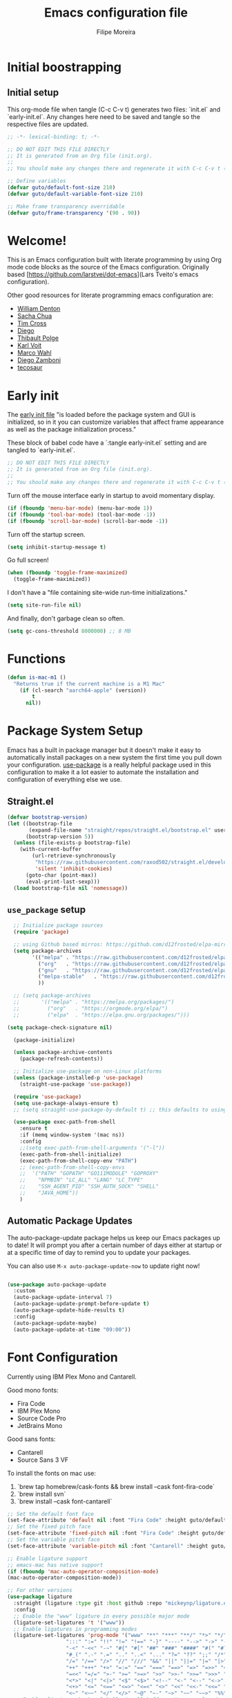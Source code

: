 #+TITLE: Emacs configuration file
#+AUTHOR: Filipe Moreira
#+BABEL: :cache yes
#+LATEX_HEADER: \usepackage{parskip}
#+LATEX_HEADER: \usepackage{inconsolata}
#+LATEX_HEADER: \usepackage[utf8]{inputenc}
#+PROPERTY: header-args :tangle yes :cache yes :results silent

* Initial boostrapping 
** Initial setup

This org-mode file when tangle (C-c C-v t) generates two files: `init.el` and `early-init.el`. Any changes here need to be saved and tangle so the respective files are updated.

#+begin_src emacs-lisp
;; -*- lexical-binding: t; -*-

;; DO NOT EDIT THIS FILE DIRECTLY
;; It is generated from an Org file (init.org).
;;
;; You should make any changes there and regenerate it with C-c C-v t ('org-babel-tangle)
#+end_src

#+begin_src emacs-lisp
  ;; Define variables
  (defvar guto/default-font-size 210)
  (defvar guto/default-variable-font-size 210)

  ;; Make frame transparency overridable
  (defvar guto/frame-transparency '(90 . 90))
#+end_src

* Welcome!

This is an Emacs configuration built with literate programming by using Org mode code 
blocks as the source of the Emacs configuration. Originally based [https://github.com/larstvei/dot-emacs](Lars Tveito's emacs configuration).

Other good resources for literate programming emacs configuration are:

+ [[https://raw.githubusercontent.com/wdenton/.emacs.d][William Denton]]
+ [[https://github.com/sachac/.emacs.d][Sacha Chua]]
+ [[https://github.com/theophilusx/emacs-init-org/][Tim Cross]]
+ [[https://github.com/dieggsy/dotfiles/tree/master/emacs/.emacs.d][Diego]]
+ [[https://github.com/thblt/.emacs.d][Thibault Polge]]
+ [[https://github.com/novoid/dot-emacs][Karl Voit]]
+ [[https://gitlab.com/marcowahl/mw.emacs.d][Marco Wahl]]
+ [[https://github.com/zzamboni/dot-emacs/][Diego Zamboni]]
+ [[https://github.com/tecosaur/emacs-config][tecosaur]]

* Early init

The [[https://www.gnu.org/software/emacs/manual/html_node/emacs/Early-Init-File.html][early init file]] "is loaded before the package system and GUI is initialized, so in it you can customize variables that affect frame appearance as well as the package initialization process."

These block of babel code have a `:tangle early-init.el` setting and are tangled to `early-init.el`.

#+begin_src emacs-lisp :tangle early-init.el
;; DO NOT EDIT THIS FILE DIRECTLY
;; It is generated from an Org file (init.org).
;;
;; You should make any changes there and regenerate it with C-c C-v t ('org-babel-tangle)
#+end_src

Turn off the mouse interface early in startup to avoid momentary display.

#+begin_src emacs-lisp :tangle early-init.el
(if (fboundp 'menu-bar-mode) (menu-bar-mode 1))
(if (fboundp 'tool-bar-mode) (tool-bar-mode -1))
(if (fboundp 'scroll-bar-mode) (scroll-bar-mode -1))
#+end_src

Turn off the startup screen.

#+begin_src emacs-lisp :tangle early-init.el
(setq inhibit-startup-message t)
#+end_src

Go full screen!

#+begin_src emacs-lisp :tangle early-init.el
(when (fboundp 'toggle-frame-maximized)
  (toggle-frame-maximized))
#+end_src

I don't have a "file containing site-wide run-time initializations."

#+begin_src emacs-lisp :tangle early-init.el
(setq site-run-file nil)
#+end_src

And finally, don't garbage clean so often.

#+begin_src emacs-lisp :tangle early-init.el
(setq gc-cons-threshold 8000000) ;; 8 MB
#+end_src

* Functions

#+begin_src emacs-lisp
  (defun is-mac-m1 ()
    "Returns true if the current machine is a M1 Mac"
      (if (cl-search "aarch64-apple" (version))
          t
        nil))
#+end_src

* Package System Setup

Emacs has a built in package manager but it doesn't make it easy to automatically install packages on a new system the first time you pull down your configuration.  [[https://github.com/jwiegley/use-package][use-package]] is a really helpful package used in this configuration to make it a lot easier to automate the installation and configuration of everything else we use.

** Straight.el

#+begin_src emacs-lisp
(defvar bootstrap-version)
(let ((bootstrap-file
       (expand-file-name "straight/repos/straight.el/bootstrap.el" user-emacs-directory))
      (bootstrap-version 5))
  (unless (file-exists-p bootstrap-file)
    (with-current-buffer
        (url-retrieve-synchronously
         "https://raw.githubusercontent.com/raxod502/straight.el/develop/install.el"
         'silent 'inhibit-cookies)
      (goto-char (point-max))
      (eval-print-last-sexp)))
  (load bootstrap-file nil 'nomessage))
#+end_src

** =use_package= setup

#+begin_src emacs-lisp
    ;; Initialize package sources
    (require 'package)

    ;; using Github based mirros: https://github.com/d12frosted/elpa-mirror
    (setq package-archives
          '(("melpa" . "https://raw.githubusercontent.com/d12frosted/elpa-mirror/master/melpa/")
            ("org"   . "https://raw.githubusercontent.com/d12frosted/elpa-mirror/master/org/")
            ("gnu"   . "https://raw.githubusercontent.com/d12frosted/elpa-mirror/master/gnu/")
            ("melpa-stable"   . "https://raw.githubusercontent.com/d12frosted/elpa-mirror/master/stable-melpa/")
            ))

    ;; (setq package-archives
    ;;       '(("melpa" . "https://melpa.org/packages/")
    ;;         ("org"   . "https://orgmode.org/elpa/")
    ;;         ("elpa"  . "https://elpa.gnu.org/packages/")))

  (setq package-check-signature nil) 

    (package-initialize)

    (unless package-archive-contents
      (package-refresh-contents))

    ;; Initialize use-package on non-Linux platforms
    (unless (package-installed-p 'use-package)
      (straight-use-package 'use-package))

    (require 'use-package)
    (setq use-package-always-ensure t)
    ;; (setq straight-use-package-by-default t) ;; this defaults to using straight.el to install files

    (use-package exec-path-from-shell
      :ensure t
      :if (memq window-system '(mac ns))
      :config
      ;;(setq exec-path-from-shell-arguments '("-l"))
      (exec-path-from-shell-initialize)
      (exec-path-from-shell-copy-env "PATH")
      ;; (exec-path-from-shell-copy-envs
      ;;  '("PATH" "GOPATH" "GO111MODULE" "GOPROXY"
      ;;    "NPMBIN" "LC_ALL" "LANG" "LC_TYPE"
      ;;    "SSH_AGENT_PID" "SSH_AUTH_SOCK" "SHELL"
      ;;    "JAVA_HOME"))
      )
#+end_src

** Automatic Package Updates

The auto-package-update package helps us keep our Emacs packages up to date!  It will prompt you after a certain number of days either at startup or at a specific time of day to remind you to update your packages.

You can also use =M-x auto-package-update-now= to update right now!

#+begin_src emacs-lisp

  (use-package auto-package-update
    :custom
    (auto-package-update-interval 7)
    (auto-package-update-prompt-before-update t)
    (auto-package-update-hide-results t)
    :config
    (auto-package-update-maybe)
    (auto-package-update-at-time "09:00"))

#+end_src
* Font Configuration

Currently using IBM Plex Mono and Cantarell.

Good mono fonts:
- Fira Code
- IBM Plex Mono
- Source Code Pro
- JetBrains Mono

Good sans fonts:
- Cantarell
- Source Sans 3 VF

To install the fonts on mac use:

1. `brew tap homebrew/cask-fonts && brew install --cask font-fira-code`
2. `brew install svn`
3. `brew install --cask font-cantarell`

#+begin_src emacs-lisp
    ;; Set the default font face
    (set-face-attribute 'default nil :font "Fira Code" :height guto/default-font-size)
    ;; Set the fixed pitch face
    (set-face-attribute 'fixed-pitch nil :font "Fira Code" :height guto/default-font-size)
    ;; Set the variable pitch face
    (set-face-attribute 'variable-pitch nil :font "Cantarell" :height guto/default-variable-font-size :weight 'regular)

    ;; Enable ligature support
    ;; emacs-mac has native support
    (if (fboundp 'mac-auto-operator-composition-mode)
	(mac-auto-operator-composition-mode))

    ;; For other versions
    (use-package ligature
      :straight (ligature :type git :host github :repo "mickeynp/ligature.el")
      :config
      ;; Enable the "www" ligature in every possible major mode
      (ligature-set-ligatures 't '("www"))
      ;; Enable ligatures in programming modes
      (ligature-set-ligatures 'prog-mode '("www" "**" "***" "**/" "*>" "*/" "\\\\" "\\\\\\" "{-" "::"
					   ":::" ":=" "!!" "!=" "!==" "-}" "----" "-->" "->" "->>"
					   "-<" "-<<" "-~" "#{" "#[" "##" "###" "####" "#(" "#?" "#_"
					   "#_(" ".-" ".=" ".." "..<" "..." "?=" "??" ";;" "/*" "/**"
					   "/=" "/==" "/>" "//" "///" "&&" "||" "||=" "|=" "|>" "^=" "$>"
					   "++" "+++" "+>" "=:=" "==" "===" "==>" "=>" "=>>" "<="
					   "=<<" "=/=" ">-" ">=" ">=>" ">>" ">>-" ">>=" ">>>" "<*"
					   "<*>" "<|" "<|>" "<$" "<$>" "<!--" "<-" "<--" "<->" "<+"
					   "<+>" "<=" "<==" "<=>" "<=<" "<>" "<<" "<<-" "<<=" "<<<"
					   "<~" "<~~" "</" "</>" "~@" "~-" "~>" "~~" "~~>" "%%"))
      ;; Enables ligature checks globally in all buffers. You can also do it
      ;; per mode with `ligature-mode'.
      (global-ligature-mode t))
#+end_src
* General configuration
** Fix for garbled text on yank

source: https://old.reddit.com/r/emacs/comments/93bh4y/new_to_emacs_why_does_my_text_get_rendered/
#+begin_src emacs-lisp
(modify-all-frames-parameters '((inhibit-double-buffering . t)))
#+end_src
* Color Theme
Try out https://github.com/chriskempson/base16

** Emoji support

#+begin_src emacs-lisp
;; Call `emojify-apropos-emoji` or `emojify-insert-emoji`
(use-package emojify
  :hook (after-init . global-emojify-mode))
#+end_src
** Solarized
#+begin_src emacs-lisp :tangle no
  ;; https://protesilaos.com/modus-themes/
  ;;(use-package modus-themes
  ;;  :init (load-theme 'modus-vivendi))

  ;; Solarized theme
  (use-package solarized-theme
    :init (load-theme 'solarized-dark t))

#+end_src
** Dracula
https://draculatheme.com/

#+begin_src emacs-lisp
(use-package dracula-theme
:init (load-theme 'dracula t))
#+end_src

** Nord
https://www.nordtheme.com

#+begin_src emacs-lisp :tangle no
(use-package nord-theme
:init (load-theme 'nord t))
#+end_src

** Modus

https://protesilaos.com/emacs/modus-themes

#+begin_src emacs-lisp :tangle no
(use-package modus-themes
:init (load-theme 'modus-vivendi))
#+end_src

* Startup Performance

#+begin_src emacs-lisp

  ;; The default is 800 kilobytes.  Measured in bytes.
  (setq gc-cons-threshold (* 50 1000 1000))

  (defun guto/display-startup-time ()
    (message "Emacs loaded in %s with %d garbage collections."
             (format "%.2f seconds"
                     (float-time
                       (time-subtract after-init-time before-init-time)))
             gcs-done))

  (add-hook 'emacs-startup-hook #'guto/display-startup-time)

#+end_src

* General configuration

#+begin_src emacs-lisp
  ;; Change all questions prompts to accept y or n
  (fset 'yes-or-no-p 'y-or-n-p)

#+end_src

#+begin_src emacs-lisp
;; Prompt when closing emacs
(defun guto/save-buffers-kill-terminal-prompt ()
  (interactive)
  (if (y-or-n-p "Quit?")
      (save-buffers-kill-terminal)))

(global-set-key (kbd "C-x C-c") 'guto/save-buffers-kill-terminal-prompt)
#+end_src

** Native compilation settings


#+begin_src emacs-lisp
    ;; Disable logging
;; (setq native-comp-async-report-warnings-errors silent)
(setq native-comp-async-report-warnings-errors nil)

#+end_src

* Keep Folders Clean

We use the [[https://github.com/emacscollective/no-littering/blob/master/no-littering.el][no-littering]] package to keep folders where we edit files and the Emacs configuration folder clean!  It knows about a wide variety of variables for built in Emacs features as well as those from community packages so it can be much easier than finding and setting these variables yourself.

#+begin_src emacs-lisp

  ;; NOTE: If you want to move everything out of the ~/.emacs.d folder
  ;; reliably, set `user-emacs-directory` before loading no-littering!
  ;(setq user-emacs-directory "~/.cache/emacs")

  (use-package no-littering)

  ;; no-littering doesn't set this by default so we must place
  ;; auto save files in the same path as it uses for sessions
  (setq auto-save-file-name-transforms
        `((".*" ,(no-littering-expand-var-file-name "auto-save/") t)))

#+end_src

* Basic UI Configuration

This section configures basic UI settings that remove unneeded elements to make Emacs look a lot more minimal and modern.  If you're just getting started in Emacs, the menu bar might be helpful so you can remove the =(menu-bar-mode -1)= line if you'd like to still see that.

#+begin_src emacs-lisp

  (setq inhibit-startup-message t)

  (scroll-bar-mode -1)        ; Disable visible scrollbar
  (tool-bar-mode -1)          ; Disable the toolbar
  (tooltip-mode -1)           ; Disable tooltips
  (set-fringe-mode 10)        ; Give some breathing room
  ;; (menu-bar-mode -1)          ; Disable the menu bar

  (setq-default cursor-type 'bar) ; change cursor type

  ;; Disable visual bell
  (setq visible-bell       nil)
  (setq ring-bell-function #'ignore)

  (column-number-mode)
  (global-display-line-numbers-mode t)

  ;; Set frame transparency
  ;; (set-frame-parameter (selected-frame) 'alpha guto/frame-transparency)
  ;; (add-to-list 'default-frame-alist `(alpha . ,guto/frame-transparency))
  (set-frame-parameter (selected-frame) 'fullscreen 'maximized)
  (add-to-list 'default-frame-alist '(fullscreen . maximized))

  (defun guto/full-screen ()
    "Set window to full screen."
    (interactive)
    (set-frame-parameter (selected-frame) 'fullscreen 'maximized))

  ;; Disable line numbers for some modes
  (dolist (mode '(org-mode-hook
                  term-mode-hook
                  shell-mode-hook
                  treemacs-mode-hook
                  eshell-mode-hook))
    (add-hook mode (lambda () (display-line-numbers-mode 0))))

#+end_src

** Matching parens

#+begin_src emacs-lisp
  (setq show-paren-delay 0)      ; how long to wait?
  (show-paren-mode t)            ; turn paren-mode on
  (setq show-paren-style 'mixed) ; alternatives are 'parenthesis' and 'mixed'
#+end_src

* Keybinding Configuration

These are my changes to the default keybidings for emacs.

#+begin_src emacs-lisp

  ;; Make ESC quit prompts
  (global-set-key (kbd "<escape>") 'keyboard-escape-quit)

  (defun guto/eval-and-replace ()
    "Replace the preceding sexp with its value."
    (interactive)
    (backward-kill-sexp)
    (prin1 (eval (read (current-kill 0)))
           (current-buffer)))

  ;; Should be able to eval-and-replace anywhere.
  (global-set-key (kbd "C-c e") 'guto/eval-and-replace)

  ;; Maps Ctrl-z to undo
  (global-set-key (kbd "C-z") 'undo)

  ;; Maps Ctrl-x-m to M-x
  (global-set-key "\C-x\C-m" 'execute-extended-command)
  (global-set-key "\C-c\C-m" 'execute-extended-command)

  ;; Maps Ctrl-c Ctrl-k to kill-region
  (global-set-key "\C-x\C-k" 'kill-region)
  (global-set-key "\C-c\C-k" 'kill-region)

  ;; Maps Ctrl-w to kill backward word or kill region
  (global-set-key "\C-w"
                  (lambda (arg)
                    (interactive "p")
                    (cond ((region-active-p) (kill-region (region-beginning) (region-end)))
                          (t (backward-kill-word arg)))))

  (global-set-key (kbd "C-c /") 'comment-or-uncomment-region)

  ;; Bind UK pound sign to alt/option-3
  (define-key global-map (kbd "s-3") (lambda () (interactive) (insert "£")))


  ;; Window switching. (C-x o goes to the next window)
  ;;(use-package switch-window
  ;;  :config
  ;;  (global-set-key (kbd "C-x o") 'switch-window))

  (use-package ace-window
    :config
    (global-set-key (kbd "M-o") 'ace-window)
    (global-set-key (kbd "C-x o") 'ace-window)
    (global-set-key (kbd "C-c s") 'ace-swap-window))

  ;; Replace region with yank
  (delete-selection-mode t)

  ;; Disable transient mark mode
  ;; Use C-<SPC> C-<SPC> to temporally activate it.
  (setq transient-mark-mode nil)

  ;; Set Meta key as Command and Super key as Option on a Mac
  (setq mac-command-modifier 'meta) 
  (setq mac-option-modifier 'super)
  (setq mac-control-modifier 'control) ; make Control key do Control
  (setq ns-function-modifier 'hyper)  ; make Fn key do Hyper
#+end_src

** Show key bindings on screen
https://github.com/chuntaro/emacs-keypression
#+begin_src emacs-lisp
  (use-package keypression)
#+end_src

* UI Configuration
** Command Log Mode

[[https://github.com/lewang/command-log-mode][command-log-mode]] is useful for displaying a panel showing each key binding you use in a panel on the right side of the frame.  Great for live streams and screencasts!

#+begin_src emacs-lisp

  (use-package command-log-mode
    :commands command-log-mode)

#+end_src

** Better Modeline

[[https://github.com/seagle0128/doom-modeline][doom-modeline]] is a very attractive and rich (yet still minimal) mode line configuration for Emacs.  The default configuration is quite good but you can check out the [[https://github.com/seagle0128/doom-modeline#customize][configuration options]] for more things you can enable or disable.

*NOTE:* The first time you load your configuration on a new machine, you'll need to run `M-x all-the-icons-install-fonts` so that mode line icons display correctly.

#+begin_src emacs-lisp
  (use-package all-the-icons)

  (use-package doom-modeline
    :ensure t
    :init (doom-modeline-mode 1)
    :custom (
             (doom-modeline-height 15)
             (doom-modeline-project-detection 'project)
             (doom-modeline-buffer-file-name 'relative-to-project)
             (doom-modeline-enable-word-count nil)
             (doom-modeline-env-version t)
             (inhibit-compacting-font-caches t)))


#+end_src

** Which Key

[[https://github.com/justbur/emacs-which-key][which-key]] is a useful UI panel that appears when you start pressing any key binding in Emacs to offer you all possible completions for the prefix.  For example, if you press =C-c= (hold control and press the letter =c=), a panel will appear at the bottom of the frame displaying all of the bindings under that prefix and which command they run.  This is very useful for learning the possible key bindings in the mode of your current buffer.

#+begin_src emacs-lisp

  (use-package which-key
    :defer 0
    :diminish which-key-mode
    :config
    (which-key-mode)
    (setq which-key-idle-delay 1))

#+end_src

** Helm

#+begin_src emacs-lisp
  (global-unset-key (kbd "C-x c"))

  (use-package helm
    ;; The default "C-x c" is quite close to "C-x C-c", which quits Emacs.
    ;; Changed to "C-c h". Note: We must set "C-c h" globally, because we
    ;; cannot change `helm-command-prefix-key' once `helm-config' is loaded.
    :straight t
    :ensure t
    :demand
    :bind (
           ("C-c h" . helm-command-prefix)
           ("M-x" . helm-M-x)
           ("C-c RET" . helm-M-x)
           ("C-x m" . helm-M-x)
           ("C-x RET" . helm-M-x)
           ("C-x C-m" . helm-M-x)
           ("C-c h o" . helm-occur)
           ("M-y" . helm-show-kill-ring)
           ("C-x C-f" . helm-find-files)
           ("C-x b" . helm-mini)
           ("C-x C-b" . helm-buffers-list)
           ("C-h f" . helm-apropos)
           ("C-h r" . helm-info-emacs)
           ("C-h C-l" . helm-locate-library)
           ("C-c f" . helm-recentf)
           ("C-x d" . helm-find-files)
           ("C-x C-d" . helm-find-files)
           :map helm-map
           ("<tab>" . helm-execute-persistent-action) ; rebind tab to run persistent action
           ("C-i" . helm-execute-persistent-action) ; make TAB works in terminal
           ("C-z" . helm-select-action) ; list actions using C-z
           :map helm-command-map
           ("o" . helm-occur)
           ("g" . helm-do-grep)
           ("C-c w" . helm-wikipedia-suggest)
           ("SPC" . helm-all-mark-rings))
    :init
    (setq helm-input-idle-delay                 0.01
          helm-reuse-last-window-split-state    t
          helm-split-window-inside-p           t
          helm-buffers-fuzzy-matching           t
          helm-move-to-line-cycle-in-source     t
          helm-ff-search-library-in-sexp        t
          helm-ff-file-name-history-use-recentf t)
    :preface (require 'helm-config)
    :config (helm-mode 1))
#+end_src

*** Helm packages

Super useful commands:
=C-c C-e= switch to edit mode (called within a helm popup)
=C-c p s r= - =helm-ag-project-root= (searches whole project for pattern)

#+begin_src emacs-lisp
    (use-package helm-ag
      :after (helm projectile)
      :ensure t
      :config
      (setq helm-ag-base-command "rg --vimgrep --no-heading --smart-case")
      (setq helm-move-to-line-cycle-in-source 'nil)
      (setq helm-ag-success-exit-status '(0 2))
      :bind (:map projectile-command-map ("s r" . helm-ag-project-root)))
#+end_src

** Helpful Help Commands

[[https://github.com/Wilfred/helpful][Helpful]] adds a lot of very helpful (get it?) information to Emacs' =describe-= command buffers.  For example, if you use =describe-function=, you will not only get the documentation about the function, you will also see the source code of the function and where it gets used in other places in the Emacs configuration.  It is very useful for figuring out how things work in Emacs.

#+begin_src emacs-lisp

  (use-package helpful
    :commands (helpful-callable helpful-variable helpful-command helpful-key)
    :custom
    (counsel-describe-function-function #'helpful-callable)
    (counsel-describe-variable-function #'helpful-variable)
    :bind
    ([remap describe-function] . counsel-describe-function)
    ([remap describe-command] . helpful-command)
    ([remap describe-variable] . counsel-describe-variable)
    ([remap describe-key] . helpful-key))

#+end_src

** Text Scaling

This is an example of using [[https://github.com/abo-abo/hydra][Hydra]] to design a transient key binding for quickly adjusting the scale of the text on screen.  We define a hydra that is bound to =C-s t s= and, once activated, =j= and =k= increase and decrease the text scale.  You can press any other key (or =f= specifically) to exit the transient key map.

#+begin_src emacs-lisp

  ;;(use-package hydra
  ;;  :defer t)

  ;;(defhydra hydra-text-scale (:timeout 4)
  ;;  "scale text"
  ;;  ("j" text-scale-increase "in")
  ;;  ("k" text-scale-decrease "out")
  ;;  ("f" nil "finished" :exit t))

;;  (guto/leader-keys
;;    "ts" '(hydra-text-scale/body :which-key "scale text"))

#+end_src

** Misc

#+begin_src emacs-elisp

(split-window-horizontally)

#+end_src

* Org Mode

[[https://orgmode.org/][Org Mode]] is one of the hallmark features of Emacs.  It is a rich document editor, project planner, task and time tracker, blogging engine, and literate coding utility all wrapped up in one package.

** Intro to org-mode

Sources:
- https://d12frosted.io/posts/2020-06-23-task-management-with-roam-vol1.html
- https://d12frosted.io/posts/2020-06-24-task-management-with-roam-vol2.html
- https://d12frosted.io/posts/2021-01-16-task-management-with-roam-vol5.html

To makes a headline a project tag using =org-set-tags-command= (=C-c C-q=). For example by adding the tag =PROJECT=.

** Better Font Faces

The =guto/org-font-setup= function configures various text faces to tweak the sizes of headings and use variable width fonts in most cases so that it looks more like we're editing a document in =org-mode=.  We switch back to fixed width (monospace) fonts for code blocks and tables so that they display correctly.

#+begin_src emacs-lisp :tangle no

  (defun guto/org-font-setup ()
    ;; Replace list hyphen with dot
    ;; (font-lock-add-keywords 'org-mode
    ;;                        '(("^ *\\([-]\\) "
    ;;                           (0 (prog1 () (compose-region ;; (match-beginning 1) (match-end 1) "•"))))))

    ;; Set faces for heading levels
    (dolist (face '((org-level-1 . 1.2)
                    (org-level-2 . 1.1)
                    (org-level-3 . 1.05)
                    (org-level-4 . 1.0)
                    (org-level-5 . 1.1)
                    (org-level-6 . 1.1)
                    (org-level-7 . 1.1)
                    (org-level-8 . 1.1)))
      (set-face-attribute (car face) nil :font "Fira Code" :weight 'regular :height (cdr face)))

    ;; Ensure that anything that should be fixed-pitch in Org files appears that way
    (set-face-attribute 'org-block nil    :foreground nil :inherit 'fixed-pitch)
    (set-face-attribute 'org-table nil    :inherit 'fixed-pitch)
    (set-face-attribute 'org-formula nil  :inherit 'fixed-pitch)
    (set-face-attribute 'org-code nil     :inherit '(shadow fixed-pitch))
    (set-face-attribute 'org-table nil    :inherit '(shadow fixed-pitch))
    (set-face-attribute 'org-verbatim nil :inherit '(shadow fixed-pitch))
    (set-face-attribute 'org-special-keyword nil :inherit '(font-lock-comment-face fixed-pitch))
    (set-face-attribute 'org-meta-line nil :inherit '(font-lock-comment-face fixed-pitch))
    (set-face-attribute 'org-checkbox nil  :inherit 'fixed-pitch)
    (set-face-attribute 'line-number nil :inherit 'fixed-pitch)
    (set-face-attribute 'line-number-current-line nil :inherit 'fixed-pitch))

#+end_src
** TODO Basic Config

   - State "TODO"       from              [2021-02-25 Thu 08:42]
This section contains the basic configuration for =org-mode= plus the configuration for Org agendas and capture templates.  There's a lot to unpack in here so I'd recommend watching the videos for [[https://youtu.be/VcgjTEa0kU4][Part 5]] and [[https://youtu.be/PNE-mgkZ6HM][Part 6]] for a full explanation.

#+begin_src emacs-lisp
  (defun guto/org-mode-setup ()
    (org-indent-mode)
    (variable-pitch-mode 1)
    (visual-line-mode 1))

  (use-package org
    :straight (:host github :repo "bzg/org-mode"
             :branch "main")
    :pin org
    :hook (org-mode . guto/org-mode-setup)
    :config
    (set-face-attribute 'org-table nil :inherit 'fixed-pitch)

    (setq org-startup-folded t)
    (setq org-ellipsis " ▾")
    (setq org-agenda-start-with-log-mode t)
    (setq org-log-done 'time)
    (setq org-log-into-drawer t)
    (setq org-list-allow-alphabetical t)
    ;; Using solarized theme and forcing fix-width fonts
    (setq solarized-use-variable-pitch nil
          solarized-scale-org-headlines nil)
    (setq org-todo-keywords
          '((sequence "TODO(t)" "DOING(o)" "NEXT(n)" "WAITING(w)" "BLOCKED(b)" "REVIEW(r)" "|" "DONE(d!)"  "ARCHIVED(a!)")))
    (setq org-tag-alist
          '((:startgroup)
                                          ; Put mutually exclusive tags here
            (:endgroup)
            ("@errand" . ?E)
            ("@home" . ?H)
            ("@work" . ?W)
            ("agenda" . ?a)
            ("planning" . ?p)
            ("publish" . ?P)
            ("batch" . ?b)
            ("note" . ?n)
            ("idea" . ?i)))
    (define-key global-map (kbd "C-c j")
                (lambda () (interactive) (org-capture nil "jj")))
    ;;(guto/org-font-setup)
    )
#+end_src

#+begin_src emacs-lisp :tangle no

  (defun guto/org-mode-setup ()
    (org-indent-mode)
    (variable-pitch-mode 1)
    (visual-line-mode 1))

  (use-package org
    :pin org
    :commands (org-capture org-agenda)
    :hook (org-mode . guto/org-mode-setup)
    :config
    (setq org-startup-folded t)
    (setq org-ellipsis " ▾")
    (setq org-agenda-start-with-log-mode t)
    (setq org-log-done 'time)
    (setq org-log-into-drawer t)

    ;; (setq org-agenda-files
    ;;       '("~/Projects/Code/emacs-from-scratch/OrgFiles/Tasks.org"
    ;;         "~/Projects/Code/emacs-from-scratch/OrgFiles/Habits.org"
    ;;         "~/Projects/Code/emacs-from-scratch/OrgFiles/Birthdays.org"))

    (require 'org-habit)
    (add-to-list 'org-modules 'org-habit)
    (setq org-habit-graph-column 60)

    (setq org-todo-keywords
      '((sequence "TODO(t)" "NEXT(n)" "|" "DONE(d!)")
        (sequence "BACKLOG(b)" "PLAN(p)" "READY(r)" "ACTIVE(a)" "REVIEW(v)" "WAIT(w@/!)" "HOLD(h)" "|" "COMPLETED(c)" "CANC(k@)")))

    (setq org-refile-targets
      '(("Archive.org" :maxlevel . 1)
        ("Tasks.org" :maxlevel . 1)))

    ;; Save Org buffers after refiling!
    (advice-add 'org-refile :after 'org-save-all-org-buffers)

    (setq org-tag-alist
      '((:startgroup)
         ; Put mutually exclusive tags here
         (:endgroup)
         ("@errand" . ?E)
         ("@home" . ?H)
         ("@work" . ?W)
         ("agenda" . ?a)
         ("planning" . ?p)
         ("publish" . ?P)
         ("batch" . ?b)
         ("note" . ?n)
         ("idea" . ?i)))

    ;; Configure custom agenda views
    (setq org-agenda-custom-commands
     '(("d" "Dashboard"
       ((agenda "" ((org-deadline-warning-days 7)))
        (todo "NEXT"
          ((org-agenda-overriding-header "Next Tasks")))
        (tags-todo "agenda/ACTIVE" ((org-agenda-overriding-header "Active Projects")))))

      ("n" "Next Tasks"
       ((todo "NEXT"
          ((org-agenda-overriding-header "Next Tasks")))))

      ("W" "Work Tasks" tags-todo "+work-email")

      ;; Low-effort next actions
      ("e" tags-todo "+TODO=\"NEXT\"+Effort<15&+Effort>0"
       ((org-agenda-overriding-header "Low Effort Tasks")
        (org-agenda-max-todos 20)
        (org-agenda-files org-agenda-files)))

      ("w" "Workflow Status"
       ((todo "WAIT"
              ((org-agenda-overriding-header "Waiting on External")
               (org-agenda-files org-agenda-files)))
        (todo "REVIEW"
              ((org-agenda-overriding-header "In Review")
               (org-agenda-files org-agenda-files)))
        (todo "PLAN"
              ((org-agenda-overriding-header "In Planning")
               (org-agenda-todo-list-sublevels nil)
               (org-agenda-files org-agenda-files)))
        (todo "BACKLOG"
              ((org-agenda-overriding-header "Project Backlog")
               (org-agenda-todo-list-sublevels nil)
               (org-agenda-files org-agenda-files)))
        (todo "READY"
              ((org-agenda-overriding-header "Ready for Work")
               (org-agenda-files org-agenda-files)))
        (todo "ACTIVE"
              ((org-agenda-overriding-header "Active Projects")
               (org-agenda-files org-agenda-files)))
        (todo "COMPLETED"
              ((org-agenda-overriding-header "Completed Projects")
               (org-agenda-files org-agenda-files)))
        (todo "CANC"
              ((org-agenda-overriding-header "Cancelled Projects")
               (org-agenda-files org-agenda-files)))))))

    (setq org-capture-templates
      `(("t" "Tasks / Projects")
        ("tt" "Task" entry (file+olp "~/Projects/Code/emacs-from-scratch/OrgFiles/Tasks.org" "Inbox")
             "* TODO %?\n  %U\n  %a\n  %i" :empty-lines 1)

        ("j" "Journal Entries")
        ("jj" "Journal" entry
             (file+olp+datetree "~/Projects/Code/emacs-from-scratch/OrgFiles/Journal.org")
             "\n* %<%I:%M %p> - Journal :journal:\n\n%?\n\n"
             ;; ,(dw/read-file-as-string "~/Notes/Templates/Daily.org")
             :clock-in :clock-resume
             :empty-lines 1)
        ("jm" "Meeting" entry
             (file+olp+datetree "~/Projects/Code/emacs-from-scratch/OrgFiles/Journal.org")
             "* %<%I:%M %p> - %a :meetings:\n\n%?\n\n"
             :clock-in :clock-resume
             :empty-lines 1)

        ("w" "Workflows")
        ("we" "Checking Email" entry (file+olp+datetree "~/Projects/Code/emacs-from-scratch/OrgFiles/Journal.org")
             "* Checking Email :email:\n\n%?" :clock-in :clock-resume :empty-lines 1)

        ("m" "Metrics Capture")
        ("mw" "Weight" table-line (file+headline "~/Projects/Code/emacs-from-scratch/OrgFiles/Metrics.org" "Weight")
         "| %U | %^{Weight} | %^{Notes} |" :kill-buffer t)))

    (define-key global-map (kbd "C-c j")
      (lambda () (interactive) (org-capture nil "jj")))

    ;;(guto/org-font-setup)
    )

#+end_src

#+RESULTS:
| #[0 \301\211\207 [imenu-create-index-function org-imenu-get-tree] 2] | org-tempo-setup | #[0 \300\301\302\303\304$\207 [add-hook change-major-mode-hook org-show-all append local] 5] | #[0 \300\301\302\303\304$\207 [add-hook change-major-mode-hook org-babel-show-result-all append local] 5] | org-babel-result-hide-spec | org-babel-hide-all-hashes | guto/org-mode-visual-fill | org-bullets-mode | guto/org-mode-setup | #[0 \300\301!\207 [display-line-numbers-mode 0] 2] | #[0 \300\301\302\303\304$\207 [add-hook after-save-hook guto/tangle-init nil make-it-local] 5] |

*** Nicer Heading Bullets

[[https://github.com/sabof/org-bullets][org-bullets]] replaces the heading stars in =org-mode= buffers with nicer looking characters that you can control.  Another option for this is [[https://github.com/integral-dw/org-superstar-mode][org-superstar-mode]] which we may cover in a later video.

#+begin_src emacs-lisp

  (use-package org-bullets
    :hook (org-mode . org-bullets-mode)
    :custom
    (org-bullets-bullet-list '("◉" "○" "●" "○" "●" "○" "●")))

#+end_src

*** Center Org Buffers

We use [[https://github.com/joostkremers/visual-fill-column][visual-fill-column]] to center =org-mode= buffers for a more pleasing writing experience as it centers the contents of the buffer horizontally to seem more like you are editing a document.  This is really a matter of personal preference so you can remove the block below if you don't like the behavior.

#+begin_src emacs-lisp

  (defun guto/org-mode-visual-fill ()
    (setq visual-fill-column-width 100
          visual-fill-column-center-text t)
    (visual-fill-column-mode 1))

  (use-package visual-fill-column
    :hook (org-mode . guto/org-mode-visual-fill))

#+end_src
** From scratch config

Starting this somewhat from scratch

Resouces:
- https://systemcrafters.net/build-a-second-brain-in-emacs/5-org-roam-hacks/
- https://config.daviwil.com/workflow
- https://lucidmanager.org/productivity/getting-things-done-with-emacs/
- https://d12frosted.io/posts/2021-01-16-task-management-with-roam-vol5.html

#+begin_src emacs-lisp :tangle no
;; The buffer you put this code in must have lexical-binding set to t!
;; See the final configuration at the end for more details.

(defun guto/org-roam-filter-by-tag (tag-name)
  (lambda (node)
    (member tag-name (org-roam-node-tags node))))

(defun guto/org-roam-list-notes-by-tag (tag-name)
  (mapcar #'org-roam-node-file
          (seq-filter
           (guto/org-roam-filter-by-tag tag-name)
           (org-roam-node-list))))

(defun guto/org-roam-refresh-agenda-list ()
  (interactive)
  (setq org-agenda-files (guto/org-roam-list-notes-by-tag "project")))

;; Build the agenda list the first time for the session
(guto/org-roam-refresh-agenda-list)
#+end_src

** Configure Babel Languages

To execute or export code in =org-mode= code blocks, you'll need to set up =org-babel-load-languages= for each language you'd like to use.  [[https://orgmode.org/worg/org-contrib/babel/languages.html][This page]] documents all of the languages that you can use with =org-babel=.

#+begin_src emacs-lisp

  (with-eval-after-load 'org
    (org-babel-do-load-languages
        'org-babel-load-languages
        '((emacs-lisp . t)
        (python . t)))

    (push '("conf-unix" . conf-unix) org-src-lang-modes))

#+end_src

** Structure Templates

Org Mode's [[https://orgmode.org/manual/Structure-Templates.html][structure templates]] feature enables you to quickly insert code blocks into your Org files in combination with =org-tempo= by typing =<= followed by the template name like =el= or =py= and then press =TAB=.  For example, to insert an empty =emacs-lisp= block below, you can type =<el= and press =TAB= to expand into such a block.

You can add more =src= block templates below by copying one of the lines and changing the two strings at the end, the first to be the template name and the second to contain the name of the language [[https://orgmode.org/worg/org-contrib/babel/languages.html][as it is known by Org Babel]].

Call =org-insert-structure-template= to insert structured templates.

#+begin_src emacs-lisp

  (with-eval-after-load 'org
    ;; This is needed as of Org 9.2
    (require 'org-tempo)

    (add-to-list 'org-structure-template-alist '("sh" . "src shell"))
    (add-to-list 'org-structure-template-alist '("el" . "src emacs-lisp"))
    (add-to-list 'org-structure-template-alist '("py" . "src python"))
    (add-to-list 'org-structure-template-alist '("rb" . "src ruby"))
    (add-to-list 'org-structure-template-alist '("html" . "src html"))
    (add-to-list 'org-structure-template-alist '("js" . "src javascript"))
    (add-to-list 'org-structure-template-alist '("hs" . "src haskell")))

#+end_src

** Valign

#+begin_src emacs-lisp :tangle no
  (use-package valign
    :straight
    :hook (
	   (org-mode . valign)
	   (markdown-mode . valign)))
#+end_src

* Org roam

Some basic commands:

- =org-roam-node-insert= - =(C-c n i)=: creates a node if it does not exist, and inserts a link to the node at point
- =org-roam-node-find= - =(C-c n f)=: creates a node if it does not exist, and visits the node
- =org-roam-capture= - =(C-c n c)=: creates a node if it does not exist, and restores the current window configuration upon completion
- =completion-at-point= - =C-M-i=: completion at point. Type the first few letters from a node name and a buffer pops up with completions
- =C-c C-o= - =org-open-at-point=: opens link at current point
- =C-c n l=: =org-roam-buffer-toggle= - opens up buffer with backlinks to current node

#+begin_src emacs-lisp
    (use-package org-roam
      :straight t
      :ensure t
      :custom
      (org-roam-directory (file-truename "~/sync/notes/org-roam/"))
      (org-roam-completion-everywhere t)
      (org-roam-mode-sections
       (list #'org-roam-backlinks-section
             #'org-roam-reflinks-section
             ;; Unlinked references are slow and not enabled by default
             ;; https://www.orgroam.com/manual.html#Configuring-what-is-displayed-in-the-buffer
             ;; #'org-roam-unlinked-references-section
             ))
      (org-roam-capture-templates
       '(
         ("d" "default" plain
          "%?"
          :if-new (file+head "%<%Y%m%d%H%M%S>-${slug}.org" "#+title: ${title}\n")
          :unnarrowed t)

         ("l" "programming language" plain
          (file "~/.config/emacs/templates/org-roam-language-template.org")
          :if-new (file+head "%<%Y%m%d%H%M%S>-${slug}.org" "#+title: ${title}\n")
          :unnarrowed t)

         ("r" "resource notes" plain
          (file "~/.config/emacs/templates/org-roam-resource-template.org")
          :if-new (file+head "%<%Y%m%d%H%M%S>-${slug}.org" "#+title: ${title}\n#+filetags: RESOURCE")
          :unnarrowed t)

         ("e" "recipe" plain
          (file "~/.config/emacs/templates/org-roam-recipe-template.org")
          :if-new (file+head "%<%Y%m%d%H%M%S>-${slug}.org" "#+title: ${title}\n")
          :unnarrowed t)

         ("b" "bible" plain
          (file "~/.config/emacs/templates/org-roam-bible-reference-template.org")
          :if-new (file+head "%<%Y%m%d%H%M%S>-${slug}.org" "#+title: ${title}\n")
          :unnarrowed t)

         ("p" "people" plain
          (file "~/.config/emacs/templates/org-roam-people-template.org")
          :if-new (file+head "%<%Y%m%d%H%M%S>-${slug}.org" "#+title: ${title}\n#+filetags: PEOPLE")
          :unnarrowed t)

         ("o" "project" plain
          (file "~/.config/emacs/templates/org-roam-project-template.org")
          :if-new (file+head "%<%Y%m%d%H%M%S>-${slug}.org" "#+title: ${title}\n#+filetags: PROJECT")
          :unnarrowed t)))
      ;; org-roam-dailies
      (org-roam-dailies-directory "~/sync/notes/journal/")
      (org-roam-dailies-capture-templates
       '(("d" "default" entry
          "* %?"
          :target (file+head "%<%Y%m%d>.org"
                             "#+title: %<%Y%m%d>\n#+filetags: JOURNAL"))))

      :bind (("C-c n l" . org-roam-buffer-toggle)
             ("C-c n f" . org-roam-node-find)
             ("C-c n g" . org-roam-graph)
             ("C-c n i" . org-roam-node-insert)
             ("C-c n c" . org-roam-capture)
             ("C-c n j" . org-roam-dailies-capture-today)
             ("C-c n y" . org-roam-dailies-goto-yesterday)
             ("C-c n t" . org-roam-dailies-goto-today)
             :map org-mode-map
             ("C-M-i"   . completion-at-point)
             :map org-roam-dailies-map
             ("Y" . org-roam-dailies-capture-yesterday)
             ("T" . org-roam-dailies-capture-tomorrow))
      :bind-keymap
      ("C-c n d" . org-roam-dailies-map)
      :config
      (require 'org-roam-dailies) ;; Ensure the keymap is available
      ;; If you're using a vertical completion framework, you might want a more informative completion interface
      (setq org-roam-node-display-template (concat "${title:*} " (propertize "${tags:10}" 'face 'org-tag)))

      (org-roam-db-autosync-mode)
      ;; If using org-roam-protocol
      (require 'org-roam-protocol))
#+end_src
* Languages
** LSP mode
*** lsp-mode

We use the excellent [[https://emacs-lsp.github.io/lsp-mode/][lsp-mode]] to enable IDE-like functionality for many different programming languages via "language servers" that speak the [[https://microsoft.github.io/language-server-protocol/][Language Server Protocol]].  Before trying to set up =lsp-mode= for a particular language, check out the [[https://emacs-lsp.github.io/lsp-mode/page/languages/][documentation for your language]] so that you can learn which language servers are available and how to install them.

The =lsp-keymap-prefix= setting enables you to define a prefix for where =lsp-mode='s default keybindings will be added.  I *highly recommend* using the prefix to find out what you can do with =lsp-mode= in a buffer.

The =which-key= integration adds helpful descriptions of the various keys so you should be able to learn a lot just by pressing =C-c l= in a =lsp-mode= buffer and trying different things that you find there.

#+begin_src emacs-lisp
  (use-package lsp-mode
    :ensure t
    :hook (
           (lsp-mode . lsp-enable-which-key-integration)
           (java-mode . lsp-deferred)
           ;; (ruby-mode . lsp-deferred)
           )
    :init (setq 
           lsp-keymap-prefix "C-c l"              ; this is for which-key integration documentation, need to use lsp-mode-map
           lsp-enable-file-watchers nil
           read-process-output-max (* 1024 1024)  ; 1 mb
           lsp-completion-provider :capf
           lsp-idle-delay 0.500
           )
    :config 
    (setq lsp-intelephense-multi-root nil) ; don't scan unnecessary projects
    (with-eval-after-load 'lsp-intelephense
      (setf (lsp--client-multi-root (gethash 'iph lsp-clients)) nil))
    (define-key lsp-mode-map (kbd "C-c l") lsp-command-map))

#+end_src

This is a barebones configuration of LSP

#+begin_src emacs-lisp :tangle no
   ;;; lsp-start-plain.el --- LSP mode quick starter      -*- lexical-binding: t; -*-

  ;; Copyright (C) 2018 Ivan Yonchovski

  ;; Author: Zhu Zihao <all_but_last@163.com>
  ;; Keywords: languages

  ;; This program is free software; you can redistribute it and/or modify
  ;; it under the terms of the GNU General Public License as published by
  ;; the Free Software Foundation, either version 3 of the License, or
  ;; (at your option) any later version.

  ;; This program is distributed in the hope that it will be useful,
  ;; but WITHOUT ANY WARRANTY; without even the implied warranty of
  ;; MERCHANTABILITY or FITNESS FOR A PARTICULAR PURPOSE.  See the
  ;; GNU General Public License for more details.

  ;; You should have received a copy of the GNU General Public License
  ;; along with this program.  If not, see <https://www.gnu.org/licenses/>.

  ;;; Commentary:

  ;; This file is a helper to start a minimal lsp environment.
  ;; To use this, start your Emacs with "emacs -q" and load this file.

  ;; It will install `lsp-mode', `lsp-ui' with their dependencies to start a
  ;; minimal lsp environment.

  ;; And it forces Emacs to load `.el' files rather than `.elc' files
  ;; for more readable backtrace.

  ;;; Code:

  (require 'package)

  (setq debug-on-error t
        no-byte-compile t
        package-archives '(("melpa" . "https://melpa.org/packages/")
                           ("gnu" . "https://elpa.gnu.org/packages/"))
        package-user-dir (expand-file-name (make-temp-name "lsp-tmp-elpa")
                                           user-emacs-directory)
        custom-file (expand-file-name "custom.el" package-user-dir))

  (let* ((pkg-list '(
                     lsp-mode
                     lsp-ui
                     yasnippet
                     lsp-java
                     lsp-python-ms
                     lsp-haskell
                     helm-lsp
                     lsp-treemacs
                     dap-mode
                     lsp-origami
                     lsp-dart
                     company
                     flycheck
                     lsp-pyright
                     ;; modes
                     ruby-mode
                     rust-mode
                     php-mode
                     scala-mode
                     dart-mode
                     clojure-mode)))

    (package-initialize)
    (package-refresh-contents)

    (mapc (lambda (pkg)
            (unless (package-installed-p pkg)
              (package-install pkg))
            (require pkg))
          pkg-list)

    (yas-global-mode)
    (add-hook 'prog-mode-hook 'lsp)
    (add-hook 'kill-emacs-hook `(lambda ()
                                  (delete-directory ,package-user-dir t))))

  (provide 'lsp-start-plain)
  ;;; lsp-start-plain.el ends here
#+end_src

*** lsp-ui

[[https://emacs-lsp.github.io/lsp-ui/][lsp-ui]] is a set of UI enhancements built on top of =lsp-mode= which make Emacs feel even more like an IDE.  Check out the screenshots on the =lsp-ui= homepage (linked at the beginning of this paragraph) to see examples of what it can do.

#+begin_src emacs-lisp

  (use-package lsp-ui
    :ensure t
    :after (lsp-mode)
    :bind (:map lsp-ui-mode-map
                ([remap xref-find-definitions] . lsp-ui-peek-find-definitions)
                ([remap xref-find-references] . lsp-ui-peek-find-references))
    :init (setq lsp-ui-doc-delay 1.5
                lsp-ui-doc-position 'bottom
                lsp-ui-doc-max-width 100))

#+end_src

*** helm-lsp

#+begin_src emacs-lisp
  (use-package helm-lsp
    :ensure t
    :after (lsp-mode)
    :commands helm-lsp-workspace-symbol)
#+end_src

*** Treemacs

#+begin_src emacs-lisp
(use-package lsp-treemacs
  :after (lsp-mode treemacs)
  :ensure t
  :commands lsp-treemacs-errors-list
  :bind (:map lsp-mode-map
         ("M-9" . lsp-treemacs-errors-list)))

(use-package treemacs
  :ensure t
  :commands (treemacs)
  :after (lsp-mode))
#+end_src

*** TODO Debugging with dap-mode

[[https://emacs-lsp.github.io/dap-mode/][dap-mode]] is an excellent package for bringing rich debugging capabilities to Emacs via the [[https://microsoft.github.io/debug-adapter-protocol/][Debug Adapter Protocol]].  You should check out the [[https://emacs-lsp.github.io/dap-mode/page/configuration/][configuration docs]] to learn how to configure the debugger for your language.  Also make sure to check out the documentation for the debug adapter to see what configuration parameters are available to use for your debug templates!

#+begin_src emacs-lisp :tangle no
  (use-package dap-mode
    ;;Uncomment the config below if you want all UI panes to be hidden by default!
      :custom
      (lsp-enable-dap-auto-configure nil)
      :config
      (dap-ui-mode 1)
     :commands dap-debug
     :config
     ;; Set up Node debugging
     (require 'dap-node)
     (dap-node-setup) ;; Automatically installs Node debug adapter if needed

     ;; Bind `C-c l d` to `dap-hydra` for easy access
     (general-define-key
       :keymaps 'lsp-mode-map
       :prefix lsp-keymap-prefix
       "d" '(dap-hydra t :wk "debugger")))

#+end_src

*** direnv-mode

*** attrap

#+begin_src emacs-lisp
(use-package attrap
  :ensure t
  :bind (("C-x /" . attrap-attrap))) ;; use any binding of your choice
#+end_src

#+begin_src emacs-lisp
(use-package direnv)
#+end_src

** Electric pair mode

#+begin_src emacs-lisp
  (electric-pair-mode)
#+end_src

** Paredit

#+begin_src emacs-lisp
  (use-package paredit)
#+end_src

** Web mode

#+begin_src emacs-lisp
  ;; C-c C-n - jump between start/end tags
  ;; C-c C-f - fold code block
  ;; C-c C-s - code insertion
  ;; C-c C-m - clever text selection
  ;; C-c C-i - indent entire buffer

  (use-package web-mode
    :ensure t
    :mode (("\\.html?\\'" . web-mode)
           ("\\.[jt]sx?\\'" . web-mode)
           ("\\.[jt]s?\\'" . web-mode)
           ("\\.erb?\\'" . web-mode))
    :config
    (setq web-mode-markup-indent-offset 2
          web-mode-css-indent-offset 2
          web-mode-code-indent-offset 2
          web-mode-block-padding 2
          web-mode-comment-style 2
          web-mode-enable-css-colorization t
          web-mode-enable-auto-pairing t
          web-mode-enable-comment-keywords t
          web-mode-enable-current-element-highlight t)

    (add-hook 'web-mode-hook
              (lambda ()
                (if (or
                     (string-equal "tsx" (file-name-extension buffer-file-name))
                     (string-equal "ts" (file-name-extension buffer-file-name)))
                    (guto/setup-tide-mode)))))
#+end_src

** TypeScript

This is a basic configuration for the TypeScript language so that =.ts= files activate =typescript-mode= when opened.  We're also adding a hook to =typescript-mode-hook= to call =lsp-deferred= so that we activate =lsp-mode= to get LSP features every time we edit TypeScript code.

#+begin_src emacs-lisp
  (defun guto/setup-tide-mode ()
    (interactive)
    (tide-setup)
    (flycheck-mode +1)
    (setq flycheck-check-syntax-automatically '(save mode-enabled))
    (eldoc-mode +1)
    (tide-hl-identifier-mode +1)
    (company-mode +1))

  (defun guto/set-local-eslint ()
    "Use local node_modules."
    (add-node-modules-path)
    (setq-local flycheck-javascript-eslint-executable (executable-find "eslint")))

  (use-package tide
    :ensure 
    :config
    (flycheck-add-next-checker 'tsx-tide 'javascript-eslint)
    :after (web-mode company flycheck)
    :hook (web-mode . guto/setup-tide-mode))

  (use-package typescript-mode
    :ensure t
    :mode (
           ("\\.ts\\'" . typescript-mode)
           ("\\.gql\\'" . typescript-mode))
    :hook (typescript-mode . lsp-deferred)
    :config
    (setq typescript-indent-level 2)
    (add-hook 'typescript-mode #'subword-mode)) 

  (use-package flycheck
    :ensure t
    :hook (web-mode . guto/set-local-eslint)
    :init
    (setq flycheck-python-flake8-executable (executable-find "flake8"))
    (setq flycheck-python-pycompile-executable (executable-find "python3"))
    :config
    (flycheck-add-mode 'javascript-eslint 'web-mode)
    (setq flycheck-check-syntax-automatically '(mode-enabled save))
    (global-flycheck-mode 1))

  (use-package add-node-modules-path
    :ensure t)
#+end_src

** JavaScript

Source

#+begin_src emacs-lisp
  ;; source from: https://www.draketo.de/software/emacs-javascript.html
  (use-package js2-mode :ensure t :defer 20
    :mode
    (("\\.js\\'" . js2-mode))
    :custom
    (js2-include-node-externs t)
    (js2-global-externs '("customElements"))
    (js2-highlight-level 3)
    (js2r-prefer-let-over-var t)
    (js2r-prefered-quote-type 2)
    (js-indent-align-list-continuation t)
    (global-auto-highlight-symbol-mode t)
    :config
    (setq js-indent-level 2)
    ;; patch in basic private field support
    (advice-add #'js2-identifier-start-p
              :after-until
              (lambda (c) (eq c ?#))))

  (use-package js2-refactor :ensure t :defer 30
    :config
    (add-hook 'js2-mode-hook #'js2-refactor-mode)
    (js2r-add-keybindings-with-prefix "C-c C-m"))

  ;; context menu for keybindings
  (use-package discover :ensure t :defer 30
    :config
    (global-discover-mode 1))
#+end_src
** Ruby

#+begin_src emacs-lisp
  (use-package robe
    :straight (robe :type git :host github :repo "dgutov/robe")
    :hook (ruby-mode)
    :config
  (global-robe-mode))
#+end_src

Rinari is disabled for the moment
#+begin_src emacs-lisp :tangle no
  (use-package rinari
    :hook (ruby-mode))
#+end_src

Inf-ruby is disabled for the moment
#+begin_src emacs-lisp :tangle no
  (use-package inf-ruby
    :hook (ruby-mode))
#+end_src

#+begin_src emacs-lisp
  (use-package ruby-mode
    ;;:after lsp-mode
    :mode
    (("\\(?:\\.rb\\|ru\\|rake\\|thor\\|jbuilder\\|gemspec\\|podspec\\|/\\(?:Gem\\|Rake\\|Cap\\|Thor\\|Vagrant\\|Guard\\|Pod\\|Fast\\|Match\\|App\\)file\\)\\'" . ruby-mode))
    :interpreter "ruby"
    :init (add-hook 'ruby-mode-hook 'flycheck-mode))

  (use-package projectile-rails
  :config
  (projectile-rails-global-mode))

  (use-package ruby-electric
    :after ruby-mode
    :hook (ruby-mode . ruby-electric-mode))

  (use-package ruby-test-mode
    :after ruby-mode
    :diminish ruby-test-mode)
#+end_src

#+begin_src emacs-lisp
  (use-package ruby-tools
   :after ruby-mode
   :hook (ruby-mode . ruby-tools-mode))
#+end_src
** YAML

#+begin_src emacs-lisp
(use-package yaml-mode)
#+end_src
** Rust

#+begin_src emacs-lisp
  ;; (use-package toml-mode)

  ;; (use-package rust-mode
  ;;   :hook (rust-mode . lsp))

  ;; ;; Add keybindings for interacting with Cargo
  ;; (use-package cargo
  ;;   :hook (rust-mode . cargo-minor-mode))

  ;; (use-package flycheck-rust
  ;;   :config (add-hook 'flycheck-mode-hook #'flycheck-rust-setup))

  ;; rust-mode
  ;; https://github.com/rust-lang/rust-mode

  (use-package rust-mode
    :bind ( :map rust-mode-map
                 (("C-c C-t" . racer-describe)
                  ([?\t] .  company-indent-or-complete-common)))
    :config
    (progn
      ;; add flycheck support for rust (reads in cargo stuff)
      ;; https://github.com/flycheck/flycheck-rust
      (use-package flycheck-rust)

      ;; cargo-mode for all the cargo related operations
      ;; https://github.com/kwrooijen/cargo.el
      (use-package cargo
        :hook (rust-mode . cargo-minor-mode)
        :bind
        ("C-c C-c C-n" . cargo-process-new)) ;; global binding

      ;;; separedit ;; via https://github.com/twlz0ne/separedit.el
      (use-package separedit
        :straight (separedit :type git :host github :repo "idcrook/separedit.el")
        :config
        (progn
          (define-key prog-mode-map (kbd "C-c '") #'separedit)
          (setq separedit-default-mode 'markdown-mode)))

      ;;; racer-mode for getting IDE like features for rust-mode
      ;; https://github.com/racer-rust/emacs-racer
      (use-package racer
        :hook (rust-mode . racer-mode)
        :config
        (progn
          ;; package does this by default ;; set racer rust source path environment variable
          (setq racer-rust-src-path (getenv "RUST_SRC_PATH"))
          (defun guto/my-racer-mode-hook ()
            (set (make-local-variable 'company-backends)
                 '((company-capf company-files)))
            (setq company-minimum-prefix-length 1)
            (setq indent-tabs-mode nil))

          (add-hook 'racer-mode-hook 'guto/my-racer-mode-hook)

          ;; enable company and eldoc minor modes in rust-mode (racer-mode)
          (add-hook 'racer-mode-hook #'company-mode)
          (add-hook 'racer-mode-hook #'eldoc-mode)))

      (add-hook 'rust-mode-hook 'flycheck-mode)
      (add-hook 'flycheck-mode-hook 'flycheck-rust-setup)

      ;; format rust buffers on save using rustfmt
      (add-hook 'before-save-hook
                (lambda ()
                  (when (eq major-mode 'rust-mode)
                    (rust-format-buffer))))))
#+end_src
** JSON

#+begin_src emacs-lisp
(use-package json-mode)
#+end_src
** Groovy

#+begin_src emacs-lisp
  (use-package groovy-mode
    :config
    (setq groovy-indent-offset 4))
#+end_src
** Swift

#+begin_src emacs-lisp
(use-package swift-mode)
#+end_src
** Haskell

#+begin_src emacs-lisp
(use-package haskell-mode)
#+end_src

*** Dante

Add a line starting with `-- >>>` and run `dante-eval-block` to evaluate code inside Emacs.

#+begin_src emacs-lisp
  (use-package dante
    :ensure t
    :after haskell-mode
    :commands 'dante-mode
    :init
    (add-hook 'haskell-mode-hook 'flycheck-mode)
    (add-hook 'haskell-mode-hook 'dante-mode))
#+end_src
** Nix

#+begin_src emacs-lisp
(use-package nix-mode)
#+end_src
** Java

#+begin_src emacs-lisp :tangle no
  (use-package lsp-java 
  :ensure t
  ;; :config (add-hook 'java-mode-hook 'lsp)
  )

#+end_src
** Golang

#+begin_src emacs-lisp
  (use-package go-mode
    :config (setq tab-width 4)
    )
#+end_src

* Tools
** Company Mode

[[http://company-mode.github.io/][Company Mode]] provides a nicer in-buffer completion interface than =completion-at-point= which is more reminiscent of what you would expect from an IDE.  We add a simple configuration to make the keybindings a little more useful (=TAB= now completes the selection and initiates completion at the current location if needed).

We also use [[https://github.com/sebastiencs/company-box][company-box]] to further enhance the look of the completions with icons and better overall presentation.

#+begin_src emacs-lisp

  (use-package company
    :after lsp-mode
    :hook (
           (lsp-mode . company-mode)
           (lsp-mode . ruby-mode)
           (prog-mode . company-mode))
    :bind (:map company-active-map
           ("<tab>" . company-complete-selection))
          (:map lsp-mode-map
           ("<tab>" . company-indent-or-complete-common))
    :custom
    (company-minimum-prefix-length 2)
    (company-idle-delay 0.5)
    (company-show-numbers t)
    (company-tooltip-align-annotations t)
    (company-tooltip-flip-when-above t))

  (use-package company-box
    :hook (company-mode . company-box-mode))

  (use-package company-quickhelp
    :ensure t
    :init
    (company-quickhelp-mode 1)
    (use-package pos-tip
      :ensure t))

#+end_src
** Projectile

[[https://projectile.mx/][Projectile]] is a project management library for Emacs which makes it a lot easier to navigate around code projects for various languages.  Many packages integrate with Projectile so it's a good idea to have it installed even if you don't use its commands directly.

Some useful commands:

=C-c p p= - =helm-projectile-switch-project= (opens new project outside the project folder)

| Key binding | Command                                       | Description                                                  |
| =C-c p h=   | =helm-projectile=                             | Helm interface to projectile                                 |
| =C-c p p=   | =helm-projectile-switch-project=              | Switches to another projectile project                       |
| =C-c p f=   | =helm-projectile-find-file=                   | Lists all files in a project                                 |
| =C-c p F=   | =helm-projectile-find-file-in-known-projects= | Find file in all known projects                              |
| =C-c p g =  | =helm-projectile-find-file-dwim=              | Find file based on context at point                          |
| =C-c p d=   | =helm-projectile-find-dir=                    | Lists available directories in current project               |
| =C-c p e=   | =helm-projectile-recentf=                     | Lists recently opened files in current project               |
| =C-c p a=   | =helm-projectile-find-other-file=             | Switch between files with same name but different extensions |
| =C-c p b=   | =helm-projectile-switch-to-buffer=            | List all open buffers in current project                     |
| =C-c p s s= | =helm-projectile-ag=                          | Searches for symbol starting from project root               |

#+begin_src emacs-lisp

  (use-package projectile
    :diminish projectile-mode
    :config (projectile-mode)
    :custom ((projectile-completion-system 'ivy))
    :bind-keymap
    ("C-c p" . projectile-command-map)
    :init
    ;; NOTE: Set this to the folder where you keep your Git repos!
    (when (file-directory-p "~/projects/")
      (setq projectile-project-search-path '("~/projects/")))
    (setq projectile-switch-project-action #'projectile-dired))

  (use-package counsel-projectile
    :after projectile
    :config (counsel-projectile-mode))

#+end_src
** Magit

[[https://magit.vc/][Magit]] is the best Git interface I've ever used.  Common Git operations are easy to execute quickly using Magit's command panel system.

#+begin_src emacs-lisp
  (use-package magit
    :straight t
    ;; :pin melpa-stable
    :commands magit-status
    :bind (("C-c g" . magit-status)
           ("C-x f" . magit-status)
           ("C-x C-g" . magit-status)
           ("C-x g" . magit-status))
    :custom
    (magit-save-repository-buffers nil)
    (magit-display-buffer-function #'magit-display-buffer-same-window-except-diff-v1)
    (magit-refresh-status-buffer nil)
    (auto-revert-buffer-list-filter 'magit-auto-revert-repository-buffer-p)
    (setq magit-git-executable
          (if (is-mac-m1)
              "/opt/homebrew/bin/git"
            "/usr/local/bin/git"))
    ;; (magit-git-executable "/usr/local/bin/git")
    ;; Disabling certain features: https://jakemccrary.com/blog/2020/11/14/speeding-up-magit/
    (remove-hook 'magit-status-sections-hook 'magit-insert-tags-header)
    (remove-hook 'magit-status-sections-hook 'magit-insert-status-headers)
    (remove-hook 'magit-status-sections-hook 'magit-insert-unpushed-to-pushremote)
    (remove-hook 'magit-status-sections-hook 'magit-insert-unpulled-from-pushremote)
    (remove-hook 'magit-status-sections-hook 'magit-insert-unpulled-from-upstream)
    (remove-hook 'magit-status-sections-hook 'magit-insert-unpushed-to-upstream-or-recent))
#+end_src

*** Forge

  NOTE: Make sure to configure a GitHub token before using this package!
  - https://magit.vc/manual/forge/Token-Creation.html#Token-Creation
  - https://magit.vc/manual/ghub/Getting-Started.html#Getting-Started

#+begin_src emacs-lisp :tangle no
  (use-package forge
   :after magit)
#+end_src

** Rainbow Delimiters

[[https://github.com/Fanael/rainbow-delimiters][rainbow-delimiters]] is useful in programming modes because it colorizes nested parentheses and brackets according to their nesting depth.  This makes it a lot easier to visually match parentheses in Emacs Lisp code without having to count them yourself.

#+begin_src emacs-lisp

(use-package rainbow-delimiters
  :hook (prog-mode . rainbow-delimiters-mode))

#+end_src

** Editorconfig

Adding newline character is still broken. Look into how to hook into this and fix it.
#+begin_src emacs-lisp
    ;; (use-package editorconfig
    ;;   :ensure t
    ;;   :config
    ;;   (setq editorconfig-trim-whitespaces-mode
    ;;      'ws-butler-mode)
    ;;   (editorconfig-mode 1))

  ;; trims whitespace only on touched lines

  (use-package ws-butler
    :straight (ws-butler :type git :host github :repo "lewang/ws-butler")
    :ensure t)

  (use-package editorconfig
    :hook (prog-mode . editorconfig-mode)
    :config
    (defun guto/editorconfig-disable-ws-butler-maybe-h (props)
      "Disable `ws-butler-mode' if trim_trailing_whitespace is true."
      (when (and (equal (gethash 'trim_trailing_whitespace props) "true")
                 (bound-and-true-p ws-butler-mode))
        (ws-butler-mode -1)))
    (add-hook 'editorconfig-after-apply-functions #'guto/editorconfig-disable-ws-butler-maybe-h)
    (editorconfig-mode +1))
#+end_src
** Prettier

*** Apheleia

A few options here. This is the apheleia setup
NOTE: Unstable for the moment

#+begin_src emacs-lisp :tangle no
  (use-package apheleia
   :straight (apheleia :type git :host github :repo "raxod502/apheleia")
   :ensure t
   :config
   (apheleia-global-mode +1))
#+end_src

*** Prettier

This is the `prettier.el` setup (https://github.com/jscheid/prettier.el)

#+begin_src emacs-lisp
  (use-package prettier
    :ensure t
    :hook (js2-mode json-mode))

  (defun guto/enable-minor-mode (my-pair)
      "Enable minor mode if filename match the regexp.  MY-PAIR is a cons cell (regexp . minor-mode)."
      (if (buffer-file-name)
          (if (string-match (car my-pair) buffer-file-name)
              (funcall (cdr my-pair)))))

  (add-hook 'web-mode-hook #'(lambda ()
                               (guto/enable-minor-mode
                                '("\\.jsx?\\'" . prettier-mode))))
  (add-hook 'web-mode-hook #'(lambda ()
                               (guto/enable-minor-mode
                                '("\\.tsx?\\'" . prettier-mode))))
  (add-hook 'json-mode-hook #'(lambda ()
                                (guto/enable-minor-mode
                                 '("\\.json?\\'" . prettier-mode))))
#+end_src

*** Prettier.js
This is the setup using `prettier.js`

#+begin_src emacs-lisp :tangle no
  (defun guto/enable-minor-mode (my-pair)
    "Enable minor mode if filename match the regexp.  MY-PAIR is a cons cell (regexp . minor-mode)."
    (if (buffer-file-name)
        (if (string-match (car my-pair) buffer-file-name)
            (funcall (cdr my-pair)))))

  (use-package prettier-js
    :hook (js2-mode json-mode))

  (add-hook 'web-mode-hook #'(lambda ()
                               (guto/enable-minor-mode
                                '("\\.jsx?\\'" . prettier-js-mode))))
  (add-hook 'web-mode-hook #'(lambda ()
                               (guto/enable-minor-mode
                                '("\\.tsx?\\'" . prettier-js-mode))))
  (add-hook 'json-mode-hook #'(lambda ()
                                (guto/enable-minor-mode
                                 '("\\.json?\\'" . prettier-js-mode))))

#+end_src

** Smartparens

#+begin_src emacs-lisp
  (use-package smartparens
    :ensure t
    :diminish smartparens-mode
    :init
    (bind-key "C-M-f" #'sp-forward-sexp smartparens-mode-map)
    (bind-key "C-M-b" #'sp-backward-sexp smartparens-mode-map)
    (bind-key "C-)" #'sp-forward-slurp-sexp smartparens-mode-map)
    (bind-key "C-(" #'sp-backward-slurp-sexp smartparens-mode-map)
    (bind-key "M-)" #'sp-forward-barf-sexp smartparens-mode-map)
    (bind-key "M-(" #'sp-backward-barf-sexp smartparens-mode-map)
    (bind-key "C-S-s" #'sp-splice-sexp)
    (bind-key "C-M-<backspace>" #'backward-kill-sexp)
    (bind-key "C-M-S-<SPC>" (lambda () (interactive) (mark-sexp -1)))
      :config
    (smartparens-global-mode t)
    ;; (sp-pair "'" nil :actions :rem) ;; disable specific pairs
    (setq sp-highlight-pair-overlay nil))
#+end_src

** PDF tools

#+begin_src emacs-lisp
  (use-package pdf-tools
    :straight (:depth full)
    :config
    (pdf-tools-install :no-query)
    ;; open pdfs scaled to fit page
    (setq-default pdf-view-display-size 'fit-page)
    ;; automatically annotate highlights
    (setq pdf-annot-activate-created-annotations t)
    ;; use normal isearch
    (define-key pdf-view-mode-map (kbd "C-s") 'isearch-forward)
    ;; turn off cua so copy works
    (add-hook 'pdf-view-mode-hook (lambda () (cua-mode 0)))
    ;; more fine-grained zooming
    (setq pdf-view-resize-factor 1.1)
    ;; keyboard shortcuts
    (define-key pdf-view-mode-map (kbd "h") 'pdf-annot-add-highlight-markup-annotation)
    (define-key pdf-view-mode-map (kbd "t") 'pdf-annot-add-text-annotation)
    (define-key pdf-view-mode-map (kbd "D") 'pdf-annot-delete))

#+end_src

** Custom functions

#+begin_src emacs-lisp
  (defun guto/copy-buffer-full-file-name ()
    "Copy the full path to the current file in the minibuffer."
    (interactive)
    (let ((file-name ((file-relative-name (buffer-file-name)))))
      (if file-name
          (progn
            (kill-new file-name))
        (error "Buffer not visiting a file"))
      ))

  (defun guto/copy-file-buffer-file-name ()
    "Put the current file name on the clipboard"
    (interactive)
    (let ((filename (if (equal major-mode 'dired-mode)
                        default-directory
                      (file-relative-name (buffer-file-name)))))
      (when filename
        (with-temp-buffer
          (insert filename)
          (clipboard-kill-region (point-min) (point-max)))
        (message filename))))


  (global-set-key (kbd "C-c d") 'guto/copy-file-buffer-file-name)
  (global-set-key (kbd "C-c c") 'guto/copy-buffer-full-file-name)
#+end_src

** Yanisppet

#+begin_src emacs-lisp
;; `yas-describe-tables` show the available snippets for current mode
;; `yas-visit-snippet-file` shows definition for snippet
  (use-package yasnippet
   :config (yas-global-mode 1))
#+end_src

#+begin_src emacs-lisp
(use-package yasnippet-snippets)
#+end_src

** Disable ansimode on compilation

#+begin_src emacs-lisp
  (defun guto/ansi-colorize-buffer ()
    (let ((buffer-read-only nil))
      (ansi-color-apply-on-region (point-min) (point-max))))

  (use-package ansi-color
    :ensure t
    :config
    (add-hook 'compilation-filter-hook 'guto/ansi-colorize-buffer))
#+end_src

** Docker

#+begin_src emacs-lisp
(use-package docker)
#+end_src

** Docker compose

#+begin_src emacs-lisp
(use-package docker-compose-mode)
#+end_src

#+begin_src emacs-lisp
(use-package dockerfile-mode)
#+end_src

** Rest client

source: https://github.com/pashky/restclient.el

#+begin_src emacs-lisp
;; restclient
(use-package restclient)
#+end_src

** Whitespace

Sourced from: https://randomgeekery.org/draft/managing-whitespace-in-emacs/

#+begin_src emacs-lisp
;; whitespace
(defun guto/color-dim (steps)
  (apply 'color-rgb-to-hex
         (car (color-gradient
               (color-name-to-rgb (face-attribute 'default :background))
               (color-name-to-rgb (face-attribute 'default :foreground))
               steps))))

(defun guto/theme-whitespace ()
  "Apply my own face-attribute changes after loading a custom theme"
  (set-face-attribute 'whitespace-indentation nil
                      :background (face-attribute 'error :background)
                      :foreground (face-attribute 'error :foreground))
  (set-face-attribute 'whitespace-tab nil
                      :background (face-attribute 'font-lock-comment-face :background)
                      :foreground (face-attribute 'font-lock-comment-face :foreground))
  (set-face-attribute 'whitespace-space nil
                      :background (face-attribute 'font-lock-comment-face :background)
                      :foreground (guto/color-dim 3)))

(use-package whitespace
  :ensure t
  :preface
  (defun guto/whitespace-mode ()
    (unless (eq major-mode 'org-mode)
      (progn
        (whitespace-mode)
        (guto/theme-whitespace))))
  :custom
  ;; (whitespace-action '(auto-cleanup))
  (whitespace-line-column 120)
  (whitespace-style
   '(face lines trailing empty tabs spaces indentation space-mark tab-mark))
  :hook
  ((prog-mode text-mode) . guto/whitespace-mode))
#+end_src

** Tabs

#+begin_src emacs-lisp
(setq-default indent-tabs-mode nil)
(setq indent-tabs-mode nil)
#+end_src

* Terminals

** term-mode

=term-mode= is a built-in terminal emulator in Emacs.  Because it is written in Emacs Lisp, you can start using it immediately with very little configuration.  If you are on Linux or macOS, =term-mode= is a great choice to get started because it supports fairly complex terminal applications (=htop=, =vim=, etc) and works pretty reliably.  However, because it is written in Emacs Lisp, it can be slower than other options like =vterm=.  The speed will only be an issue if you regularly run console apps with a lot of output.

One important thing to understand is =line-mode= versus =char-mode=.  =line-mode= enables you to use normal Emacs keybindings while moving around in the terminal buffer while =char-mode= sends most of your keypresses to the underlying terminal.  While using =term-mode=, you will want to be in =char-mode= for any terminal applications that have their own keybindings.  If you're just in your usual shell, =line-mode= is sufficient and feels more integrated with Emacs.

With =evil-collection= installed, you will automatically switch to =char-mode= when you enter Evil's insert mode (press =i=).  You will automatically be switched back to =line-mode= when you enter Evil's normal mode (press =ESC=).

Run a terminal with =M-x term!=

*Useful key bindings:*

- =C-c C-p= / =C-c C-n= - go back and forward in the buffer's prompts (also =[[= and =]]= with evil-mode)
- =C-c C-k= - Enter char-mode
- =C-c C-j= - Return to line-mode
- If you have =evil-collection= installed, =term-mode= will enter char mode when you use Evil's Insert mode

#+begin_src emacs-lisp

  (use-package term
    :commands term
    :config
    (setq explicit-shell-file-name "zsh") ;; Change this to zsh, etc
    ;;(setq explicit-zsh-args '())         ;; Use 'explicit-<shell>-args for shell-specific args

    ;; Match the default Bash shell prompt.  Update this if you have a custom prompt
    (setq term-prompt-regexp "^[^#$%>\n]*[#$%>] *"))

#+end_src

*** Better term-mode colors

The =eterm-256color= package enhances the output of =term-mode= to enable handling of a wider range of color codes so that many popular terminal applications look as you would expect them to.  Keep in mind that this package requires =ncurses= to be installed on your machine so that it has access to the =tic= program.  Most Linux distributions come with this program installed already so you may not have to do anything extra to use it.

#+begin_src emacs-lisp

  (use-package eterm-256color
    :hook (term-mode . eterm-256color-mode))

#+end_src

** vterm

[[https://github.com/akermu/emacs-libvterm/][vterm]] is an improved terminal emulator package which uses a compiled native module to interact with the underlying terminal applications.  This enables it to be much faster than =term-mode= and to also provide a more complete terminal emulation experience.

Make sure that you have the [[https://github.com/akermu/emacs-libvterm/#requirements][necessary dependencies]] installed before trying to use =vterm= because there is a module that will need to be compiled before you can use it successfully.

#+begin_src emacs-lisp

 ;; (use-package vterm
 ;;   :commands vterm
 ;;   :config
 ;;   (setq term-prompt-regexp "^[^#$%>\n]*[#$%>] *")  ;; Set this to match your custom shell prompt
 ;;   ;;(setq vterm-shell "zsh")                       ;; Set this to customize the shell to launch
 ;;   (setq vterm-max-scrollback 10000))

#+end_src

** shell-mode

[[https://www.gnu.org/software/emacs/manual/html_node/emacs/Interactive-Shell.html#Interactive-Shell][shell-mode]] is a middle ground between =term-mode= and Eshell.  It is *not* a terminal emulator so more complex terminal programs will not run inside of it.  It does have much better integration with Emacs because all command input in this mode is handled by Emacs and then sent to the underlying shell once you press Enter.  This means that you can use =evil-mode='s editing motions on the command line, unlike in the terminal emulator modes above.

*Useful key bindings:*

- =C-c C-p= / =C-c C-n= - go back and forward in the buffer's prompts (also =[[= and =]]= with evil-mode)
- =M-p= / =M-n= - go back and forward in the input history
- =C-c C-u= - delete the current input string backwards up to the cursor
- =counsel-shell-history= - A searchable history of commands typed into the shell

One advantage of =shell-mode= on Windows is that it's the only way to run =cmd.exe=, PowerShell, Git Bash, etc from within Emacs.  Here's an example of how you would set up =shell-mode= to run PowerShell on Windows:

#+begin_src emacs-lisp

  (when (eq system-type 'windows-nt)
    (setq explicit-shell-file-name "powershell.exe")
    (setq explicit-powershell.exe-args '()))

#+end_src

** Eshell

[[https://www.gnu.org/software/emacs/manual/html_mono/eshell.html#Contributors-to-Eshell][Eshell]] is Emacs' own shell implementation written in Emacs Lisp.  It provides you with a cross-platform implementation (even on Windows!) of the common GNU utilities you would find on Linux and macOS (=ls=, =rm=, =mv=, =grep=, etc).  It also allows you to call Emacs Lisp functions directly from the shell and you can even set up aliases (like aliasing =vim= to =find-file=).  Eshell is also an Emacs Lisp REPL which allows you to evaluate full expressions at the shell.

The downsides to Eshell are that it can be harder to configure than other packages due to the particularity of where you need to set some options for them to go into effect, the lack of shell completions (by default) for some useful things like Git commands, and that REPL programs sometimes don't work as well.  However, many of these limitations can be dealt with by good configuration and installing external packages, so don't let that discourage you from trying it!

*Useful key bindings:*

- =C-c C-p= / =C-c C-n= - go back and forward in the buffer's prompts (also =[[= and =]]= with evil-mode)
- =M-p= / =M-n= - go back and forward in the input history
- =C-c C-u= - delete the current input string backwards up to the cursor
- =counsel-esh-history= - A searchable history of commands typed into Eshell

We will be covering Eshell more in future videos highlighting other things you can do with it.

For more thoughts on Eshell, check out these articles by Pierre Neidhardt:
- https://ambrevar.xyz/emacs-eshell/index.html
- https://ambrevar.xyz/emacs-eshell-versus-shell/index.html

#+begin_src emacs-lisp

  (defun guto/configure-eshell ()
    ;; Save command history when commands are entered
    (add-hook 'eshell-pre-command-hook 'eshell-save-some-history)

    ;; Truncate buffer for performance
    (add-to-list 'eshell-output-filter-functions 'eshell-truncate-buffer)

    ;; Bind some useful keys for evil-mode
    ;;(evil-define-key '(normal insert visual) eshell-mode-map (kbd "C-r") 'counsel-esh-history)
    ;;(evil-define-key '(normal insert visual) eshell-mode-map (kbd "<home>") 'eshell-bol)
    ;;(evil-normalize-keymaps)

    (setq eshell-history-size         10000
	  eshell-buffer-maximum-lines 10000
	  eshell-hist-ignoredups t
	  eshell-scroll-to-bottom-on-input t))

  (use-package eshell-git-prompt
    :after eshell)

  (use-package eshell
    :hook (eshell-first-time-mode . guto/configure-eshell)
    :config

    (with-eval-after-load 'esh-opt
      (setq eshell-destroy-buffer-when-process-dies t)
      (setq eshell-visual-commands '("htop" "zsh" "vim")))

    (eshell-git-prompt-use-theme 'powerline))


#+end_src

* File Management

** Dired

Dired is a built-in file manager for Emacs that does some pretty amazing things!  Here are some key bindings you should try out:

*** Key Bindings

**** Navigation

*Emacs* / *Evil*
- =n= / =j= - next line
- =p= / =k= - previous line
- =j= / =J= - jump to file in buffer
- =RET= - select file or directory
- =^= - go to parent directory
- =S-RET= / =g O= - Open file in "other" window
- =M-RET= - Show file in other window without focusing (previewing files)
- =g o= (=dired-view-file=) - Open file but in a "preview" mode, close with =q=
- =g= / =g r= Refresh the buffer with =revert-buffer= after changing configuration (and after filesystem changes!)

**** Marking files

- =m= - Marks a file
- =u= - Unmarks a file
- =U= - Unmarks all files in buffer
- =* t= / =t= - Inverts marked files in buffer
- =% m= - Mark files in buffer using regular expression
- =*= - Lots of other auto-marking functions
- =k= / =K= - "Kill" marked items (refresh buffer with =g= / =g r= to get them back)
- Many operations can be done on a single file if there are no active marks!

**** Copying and Renaming files

- =C= - Copy marked files (or if no files are marked, the current file)
- Copying single and multiple files
- =U= - Unmark all files in buffer
- =R= - Rename marked files, renaming multiple is a move!
- =% R= - Rename based on regular expression: =^test= , =old-\&=

*Power command*: =C-x C-q= (=dired-toggle-read-only=) - Makes all file names in the buffer editable directly to rename them!  Press =Z Z= to confirm renaming or =Z Q= to abort.

**** Deleting files

- =D= - Delete marked file
- =d= - Mark file for deletion
- =x= - Execute deletion for marks
- =delete-by-moving-to-trash= - Move to trash instead of deleting permanently

**** Creating and extracting archives

- =Z= - Compress or uncompress a file or folder to (=.tar.gz=)
- =c= - Compress selection to a specific file
- =dired-compress-files-alist= - Bind compression commands to file extension

**** Other common operations

- =T= - Touch (change timestamp)
- =M= - Change file mode
- =O= - Change file owner
- =G= - Change file group
- =S= - Create a symbolic link to this file
- =L= - Load an Emacs Lisp file into Emacs

*** Configuration

#+begin_src emacs-lisp

  (use-package dired
    :ensure nil
    :commands (dired dired-jump)
    :bind (("C-x C-j" . dired-jump))
    :config )

  (use-package dired-single
    :commands (dired dired-jump))

  (use-package all-the-icons-dired
    :hook (dired-mode . all-the-icons-dired-mode))

  (use-package dired-open
    :commands (dired dired-jump)
    :config
    ;; Doesn't work as expected!
    ;;(add-to-list 'dired-open-functions #'dired-open-xdg t)
    (setq dired-open-extensions '(("png" . "feh")
                                  ("mkv" . "mpv"))))
#+end_src

* Applications
** Some App

This is an example of configuring another non-Emacs application using org-mode.  Not only do we write out the configuration at =.config/some-app/config=, we also compute the value that gets stored in this configuration from the Emacs Lisp block above it.

#+NAME: the-value
#+begin_src emacs-lisp :tangle no

  (+ 55 100)

#+end_src

*NOTE*: Set the =:tangle= parameter below to =.config/some-app/config= for this to work!

#+begin_src conf :tangle no :noweb yes

  value=<<the-value()>>

#+end_src

* TODO Elfeed

#+begin_src emacs-lisp
  ;; (use-package elfeed
  ;;   :defer t
  ;;   :bind ("C-x w" . elfeed)
  ;;   :init (setf url-queue-timeout 30)
  ;;   :config
  ;;   (require 'feed-setup)
  ;;   (push "-k" elfeed-curl-extra-arguments)
  ;;   (setf bookmark-default-file (locate-user-emacs-file "local/bookmarks")))
#+end_src

* Runtime Performance

Dial the GC threshold back down so that garbage collection happens more frequently but in less time.

#+begin_src emacs-lisp

      ;; Make gc pauses faster by decreasing the threshold.
  ;; (setq gc-cons-threshold (* 2 100000000))

  ;; Increase the amount of data which Emacs reads from the process
  ;; source: https://emacs-lsp.github.io/lsp-mode/page/performance/
    (setq read-process-output-max (* 1024 1024)) ;; 1mb

#+end_src

* Prologue

** Start emacs server

#+begin_src emacs-lisp
(server-start)
#+end_src

